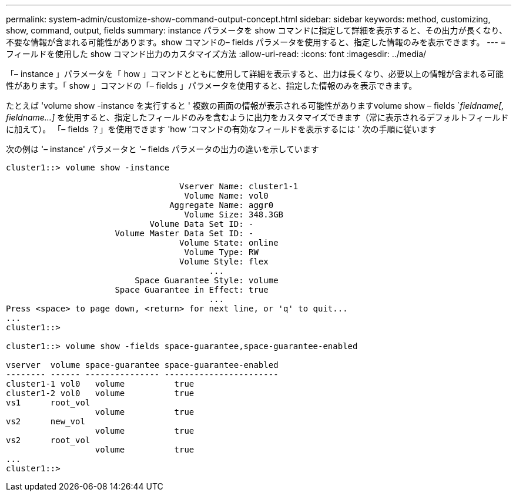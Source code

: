 ---
permalink: system-admin/customize-show-command-output-concept.html 
sidebar: sidebar 
keywords: method, customizing, show, command, output, fields 
summary: instance パラメータを show コマンドに指定して詳細を表示すると、その出力が長くなり、不要な情報が含まれる可能性があります。show コマンドの– fields パラメータを使用すると、指定した情報のみを表示できます。 
---
= フィールドを使用した show コマンド出力のカスタマイズ方法
:allow-uri-read: 
:icons: font
:imagesdir: ../media/


[role="lead"]
「– instance 」パラメータを「 how 」コマンドとともに使用して詳細を表示すると、出力は長くなり、必要以上の情報が含まれる可能性があります。「 show 」コマンドの「– fields 」パラメータを使用すると、指定した情報のみを表示できます。

たとえば 'volume show -instance を実行すると ' 複数の画面の情報が表示される可能性がありますvolume show – fields `_fieldname[, fieldname...]_ を使用すると、指定したフィールドのみを含むように出力をカスタマイズできます（常に表示されるデフォルトフィールドに加えて）。 「– fields ？」を使用できます 'how ’コマンドの有効なフィールドを表示するには ' 次の手順に従います

次の例は '– instance' パラメータと '– fields パラメータの出力の違いを示しています

[listing]
----
cluster1::> volume show -instance

                                   Vserver Name: cluster1-1
                                    Volume Name: vol0
                                 Aggregate Name: aggr0
                                    Volume Size: 348.3GB
                             Volume Data Set ID: -
                      Volume Master Data Set ID: -
                                   Volume State: online
                                    Volume Type: RW
                                   Volume Style: flex
                                         ...
                          Space Guarantee Style: volume
                      Space Guarantee in Effect: true
                                         ...
Press <space> to page down, <return> for next line, or 'q' to quit...
...
cluster1::>

cluster1::> volume show -fields space-guarantee,space-guarantee-enabled

vserver  volume space-guarantee space-guarantee-enabled
-------- ------ --------------- -----------------------
cluster1-1 vol0   volume          true
cluster1-2 vol0   volume          true
vs1      root_vol
                  volume          true
vs2      new_vol
                  volume          true
vs2      root_vol
                  volume          true
...
cluster1::>
----